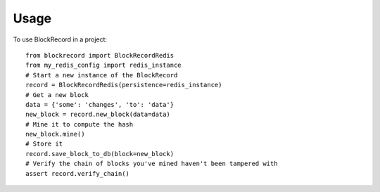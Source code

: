 =====
Usage
=====

To use BlockRecord in a project::

    from blockrecord import BlockRecordRedis
    from my_redis_config import redis_instance
    # Start a new instance of the BlockRecord
    record = BlockRecordRedis(persistence=redis_instance)
    # Get a new block
    data = {'some': 'changes', 'to': 'data'}
    new_block = record.new_block(data=data)
    # Mine it to compute the hash
    new_block.mine()
    # Store it
    record.save_block_to_db(block=new_block)
    # Verify the chain of blocks you've mined haven't been tampered with
    assert record.verify_chain()
